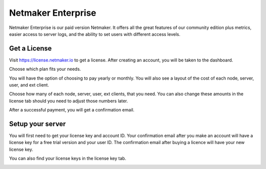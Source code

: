 =================================
Netmaker Enterprise
=================================
Netmaker Enterprise is our paid version Netmaker. It offers all the great features of our community edition plus metrics, easier access to server logs, and the ability to set users with different access levels.

Get a License
=================================

Visit `<https://license.netmaker.io>`_ to get a license. After creating an account, you will be taken to the dashboard.

.. image:: images/ee-dashboard.png
   :width: 80%
   :alt: License Dashboard
   :align: center

Choose which plan fits your needs. 

.. image:: images/ee-plans.png
   :width: 80%
   :alt: Plans to choose
   :align: center

You will have the option of choosing to pay yearly or monthly. You will also see a layout of the cost of each node, server, user, and ext client.

.. image:: images/ee-purchase-license.png
    :width: 80%
    :alt: Purchase yearly or monthly
    :align: center

Choose how many of each node, server, user, ext clients, that you need. You can also change these amounts in the license tab should you need to adjust those numbers later.

.. image:: images/ee-payment.png
    :width: 80%
    :alt: Checkout screen
    :align: center

After a successful payment, you will get a confirmation email.

Setup your server
=================================

You will first need to get your license key and account ID. Your confirmation email after you make an account will have a license key for a free trial version and your user ID. The confirmation email after buying a licence will have your new license key.

You can also find your license keys in the license key tab.

.. image:: images/ee-licenses.png
    :width: 80%
    :alt: License keys
    :align: center

